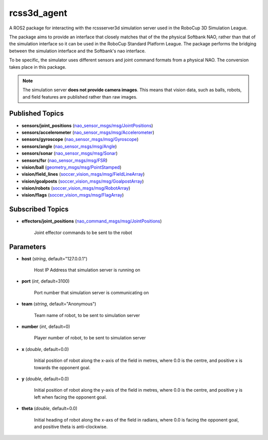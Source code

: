 rcss3d_agent
############

A ROS2 package for interacting with the rcssserver3d simulation server
used in the RoboCup 3D Simulation League.

The package aims to provide an interface that closely matches that of the
the physical Softbank NAO, rather than that of the simulation interface so
it can be used in the RoboCup Standard Platform League. The package performs
the bridging between the simulation interface and the Softbank's nao interface.

To be specific, the simulator uses different sensors and joint command formats
from a physical NAO. The conversion takes place in this package.

.. note::
    The simulation server **does not provide camera images**. This means that
    vision data, such as balls, robots, and field features are published rather
    than raw images.

.. _published-topics:
    
Published Topics
****************

* **sensors/joint_positions** (`nao_sensor_msgs/msg/JointPositions`_)

* **sensors/accelerometer** (`nao_sensor_msgs/msg/Accelerometer`_)

* **sensors/gyroscope** (`nao_sensor_msgs/msg/Gyroscope`_)

* **sensors/angle** (`nao_sensor_msgs/msg/Angle`_)

* **sensors/sonar** (`nao_sensor_msgs/msg/Sonar`_)

* **sensors/fsr** (`nao_sensor_msgs/msg/FSR`_)

* **vision/ball** (`geometry_msgs/msg/PointStamped`_)

* **vision/field_lines** (`soccer_vision_msgs/msg/FieldLineArray`_)

* **vision/goalposts** (`soccer_vision_msgs/msg/GoalpostArray`_)

* **vision/robots** (`soccer_vision_msgs/msg/RobotArray`_)

* **vision/flags** (`soccer_vision_msgs/msg/FlagArray`_)


Subscribed Topics
*****************

* **effectors/joint_positions** (`nao_command_msgs/msg/JointPositions`_)

    Joint effector commands to be sent to the robot

Parameters
**********

* **host** (*string*, default="127.0.0.1")

    Host IP Address that simulation server is running on
    
* **port** (*int*, default=3100)

    Port number that simulation server is communicating on
    
* **team** (*string*, default="Anonymous")

    Team name of robot, to be sent to simulation server
    
* **number** (*int*, default=0)

    Player number of robot, to be sent to simulation server

* **x** (*double*, default=0.0)

    Initial position of robot along the x-axis of the field in metres, where 0.0 is the centre, and positive x is towards the opponent goal.
    
* **y** (*double*, default=0.0)

    Initial position of robot along the y-axis of the field in metres, where 0.0 is the centre, and positive y is left when facing the opponent goal.
    
* **theta** (*double*, default=0.0)

    Initial heading of robot along the x-axs of the field in radians, where 0.0 is facing the opponent goal, and positive theta is anti-clockwise.


.. _nao_sensor_msgs/msg/JointPositions: https://nao-interfaces-docs.readthedocs.io/en/latest/sensor-msgs.html#jointpositions
.. _nao_sensor_msgs/msg/Buttons: https://nao-interfaces-docs.readthedocs.io/en/latest/sensor-msgs.html#buttons
.. _nao_sensor_msgs/msg/Accelerometer: https://nao-interfaces-docs.readthedocs.io/en/latest/sensor-msgs.html#accelerometer
.. _nao_sensor_msgs/msg/Gyroscope: https://nao-interfaces-docs.readthedocs.io/en/latest/sensor-msgs.html#gyroscope
.. _nao_sensor_msgs/msg/Angle: https://nao-interfaces-docs.readthedocs.io/en/latest/sensor-msgs.html#angle
.. _nao_sensor_msgs/msg/Sonar: https://nao-interfaces-docs.readthedocs.io/en/latest/sensor-msgs.html#sonar
.. _nao_sensor_msgs/msg/FSR: https://nao-interfaces-docs.readthedocs.io/en/latest/sensor-msgs.html#fsr
.. _nao_sensor_msgs/msg/Touch: https://nao-interfaces-docs.readthedocs.io/en/latest/sensor-msgs.html#touch
.. _geometry_msgs/msg/PointStamped: http://docs.ros.org/en/melodic/api/geometry_msgs/html/msg/PointStamped.html
.. _soccer_vision_msgs/msg/FieldLineArray: https://soccer-interfaces.readthedocs.io/en/latest/vision_msgs.html#fieldlinearray
.. _soccer_vision_msgs/msg/RobotArray: https://soccer-interfaces.readthedocs.io/en/latest/vision_msgs.html#robotarray
.. _soccer_vision_msgs/msg/GoalpostArray: https://soccer-interfaces.readthedocs.io/en/latest/vision_msgs.html#goalpostarray
.. _soccer_vision_msgs/msg/FlagArray: https://soccer-interfaces.readthedocs.io/en/latest/vision_msgs.html#flagarray
.. _nao_command_msgs/msg/JointPositions: https://nao-interfaces-docs.readthedocs.io/en/latest/command-msgs.html#jointpositions